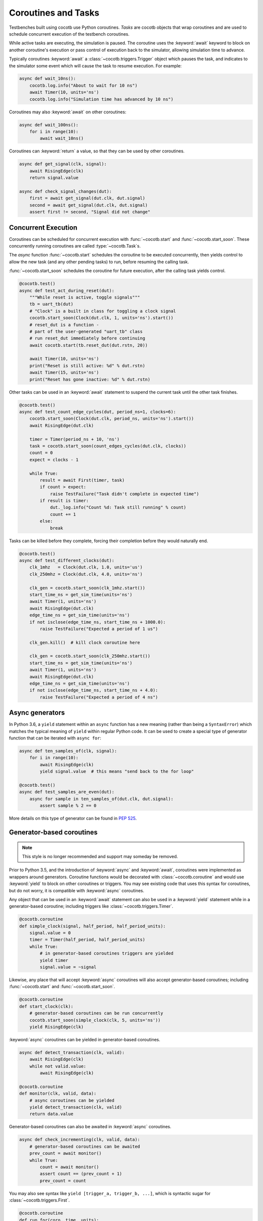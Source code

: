 .. _coroutines:
.. _async_functions:

.. spelling:word-list::
   Async


********************
Coroutines and Tasks
********************

Testbenches built using cocotb use Python coroutines.
*Tasks* are cocotb objects that wrap coroutines
and are used to schedule concurrent execution of the testbench coroutines.

While active tasks are executing, the simulation is paused.
The coroutine uses the :keyword:`await` keyword to
block on another coroutine's execution or pass control of execution back to the
simulator, allowing simulation time to advance.

Typically coroutines :keyword:`await` a :class:`~cocotb.triggers.Trigger` object which
pauses the task, and indicates to the simulator some event which will cause the task to resume execution.
For example:

.. code-block:: python3

    async def wait_10ns():
        cocotb.log.info("About to wait for 10 ns")
        await Timer(10, units='ns')
        cocotb.log.info("Simulation time has advanced by 10 ns")

Coroutines may also :keyword:`await` on other coroutines:

.. code-block:: python3

    async def wait_100ns():
        for i in range(10):
            await wait_10ns()

Coroutines can :keyword:`return` a value, so that they can be used by other coroutines.

.. code-block:: python3

    async def get_signal(clk, signal):
        await RisingEdge(clk)
        return signal.value

    async def check_signal_changes(dut):
        first = await get_signal(dut.clk, dut.signal)
        second = await get_signal(dut.clk, dut.signal)
        assert first != second, "Signal did not change"

Concurrent Execution
====================

Coroutines can be scheduled for concurrent execution with :func:`~cocotb.start` and :func:`~cocotb.start_soon`.
These concurrently running coroutines are called :type:`~cocotb.Task`\ s.

The *async* function :func:`~cocotb.start` schedules the coroutine to be executed concurrently,
then yields control to allow the new task (and any other pending tasks) to run,
before resuming the calling task.

:func:`~cocotb.start_soon` schedules the coroutine for future execution,
after the calling task yields control.

.. code-block:: python3

    @cocotb.test()
    async def test_act_during_reset(dut):
        """While reset is active, toggle signals"""
        tb = uart_tb(dut)
        # "Clock" is a built in class for toggling a clock signal
        cocotb.start_soon(Clock(dut.clk, 1, units='ns').start())
        # reset_dut is a function -
        # part of the user-generated "uart_tb" class
        # run reset_dut immediately before continuing
        await cocotb.start(tb.reset_dut(dut.rstn, 20))

        await Timer(10, units='ns')
        print("Reset is still active: %d" % dut.rstn)
        await Timer(15, units='ns')
        print("Reset has gone inactive: %d" % dut.rstn)

Other tasks can be used in an :keyword:`await` statement to suspend the current task until the other task finishes.

.. code-block:: python3

    @cocotb.test()
    async def test_count_edge_cycles(dut, period_ns=1, clocks=6):
        cocotb.start_soon(Clock(dut.clk, period_ns, units='ns').start())
        await RisingEdge(dut.clk)

        timer = Timer(period_ns + 10, 'ns')
        task = cocotb.start_soon(count_edges_cycles(dut.clk, clocks))
        count = 0
        expect = clocks - 1

        while True:
            result = await First(timer, task)
            if count > expect:
                raise TestFailure("Task didn't complete in expected time")
            if result is timer:
                dut._log.info("Count %d: Task still running" % count)
                count += 1
            else:
                break

Tasks can be killed before they complete,
forcing their completion before they would naturally end.

.. code-block:: python3

    @cocotb.test()
    async def test_different_clocks(dut):
        clk_1mhz   = Clock(dut.clk, 1.0, units='us')
        clk_250mhz = Clock(dut.clk, 4.0, units='ns')

        clk_gen = cocotb.start_soon(clk_1mhz.start())
        start_time_ns = get_sim_time(units='ns')
        await Timer(1, units='ns')
        await RisingEdge(dut.clk)
        edge_time_ns = get_sim_time(units='ns')
        if not isclose(edge_time_ns, start_time_ns + 1000.0):
            raise TestFailure("Expected a period of 1 us")

        clk_gen.kill()  # kill clock coroutine here

        clk_gen = cocotb.start_soon(clk_250mhz.start())
        start_time_ns = get_sim_time(units='ns')
        await Timer(1, units='ns')
        await RisingEdge(dut.clk)
        edge_time_ns = get_sim_time(units='ns')
        if not isclose(edge_time_ns, start_time_ns + 4.0):
            raise TestFailure("Expected a period of 4 ns")


.. versionchanged:: 1.4
    The :any:`cocotb.coroutine` decorator is no longer necessary for ``async def`` coroutines.
    ``async def`` coroutines can be used, without the ``@cocotb.coroutine`` decorator, wherever decorated coroutines are accepted,
    including :keyword:`yield` statements and ``cocotb.fork`` (since replaced with :func:`~cocotb.start` and :func:`~cocotb.start_soon`).

.. versionchanged:: 1.6
    Added :func:`cocotb.start` and :func:`cocotb.start_soon` scheduling functions.

.. versionchanged:: 1.7
    Deprecated ``cocotb.fork``.

.. versionchanged:: 2.0
    Removed ``cocotb.fork``.


Async generators
================

In Python 3.6, a ``yield`` statement within an ``async`` function has a new
meaning (rather than being a ``SyntaxError``) which matches the typical meaning
of ``yield`` within regular Python code. It can be used to create a special
type of generator function that can be iterated with ``async for``:

.. code-block:: python3

    async def ten_samples_of(clk, signal):
        for i in range(10):
            await RisingEdge(clk)
            yield signal.value  # this means "send back to the for loop"

    @cocotb.test()
    async def test_samples_are_even(dut):
        async for sample in ten_samples_of(dut.clk, dut.signal):
            assert sample % 2 == 0

More details on this type of generator can be found in :pep:`525`.


.. _yield-syntax:

Generator-based coroutines
==========================

.. note:: This style is no longer recommended and support may someday be removed.

Prior to Python 3.5, and the introduction of :keyword:`async` and :keyword:`await`, coroutines were implemented as wrappers around generators.
Coroutine functions would be decorated with :class:`~cocotb.coroutine` and would use :keyword:`yield` to block on other coroutines or triggers.
You may see existing code that uses this syntax for coroutines, but do not worry, it is compatible with :keyword:`async` coroutines.

Any object that can be used in an :keyword:`await` statement can also be used in a :keyword:`yield` statement while in a generator-based coroutine;
including triggers like :class:`~cocotb.triggers.Timer`.

.. code-block:: python3

    @cocotb.coroutine
    def simple_clock(signal, half_period, half_period_units):
        signal.value = 0
        timer = Timer(half_period, half_period_units)
        while True:
            # in generator-based coroutines triggers are yielded
            yield timer
            signal.value = ~signal

Likewise, any place that will accept :keyword:`async` coroutines will also accept generator-based coroutines;
including :func:`~cocotb.start` and :func:`~cocotb.start_soon`.

.. code-block:: python3

    @cocotb.coroutine
    def start_clock(clk):
        # generator-based coroutines can be run concurrently
        cocotb.start_soon(simple_clock(clk, 5, units='ns'))
        yield RisingEdge(clk)

:keyword:`async` coroutines can be yielded in generator-based coroutines.

.. code-block:: python3

    async def detect_transaction(clk, valid):
        await RisingEdge(clk)
        while not valid.value:
            await RisingEdge(clk)

    @cocotb.coroutine
    def monitor(clk, valid, data):
        # async coroutines can be yielded
        yield detect_transaction(clk, valid)
        return data.value

Generator-based coroutines can also be awaited in :keyword:`async` coroutines.

.. code-block:: python3

    async def check_incrementing(clk, valid, data):
        # generator-based coroutines can be awaited
        prev_count = await monitor()
        while True:
            count = await monitor()
            assert count == (prev_count + 1)
            prev_count = count

You may also see syntax like ``yield [trigger_a, trigger_b, ...]``, which is syntactic sugar for :class:`~cocotb.triggers.First`.

.. code-block:: python3

    @cocotb.coroutine
    def run_for(coro, time, units):
        timeout = Timer(time, units='ps')
        # block until first trigger fires
        yield [timeout, coro]

Tests can also be generator-based coroutines.
Tests are not required to be decorated with :class:`~cocotb.coroutine` as the :class:`~cocotb.test` decorator will handle this case automatically.

.. code-block:: python3

    # just need the test decorator
    @cocotb.test()
    def run_test(dut):
        yield start_clock(dut.clk)
        checker = check_incrementing(
            clk=dut.clk,
            valid=dut.valid,
            data=dut.cnt)
        yield run_for(checker, 1, 'us')
